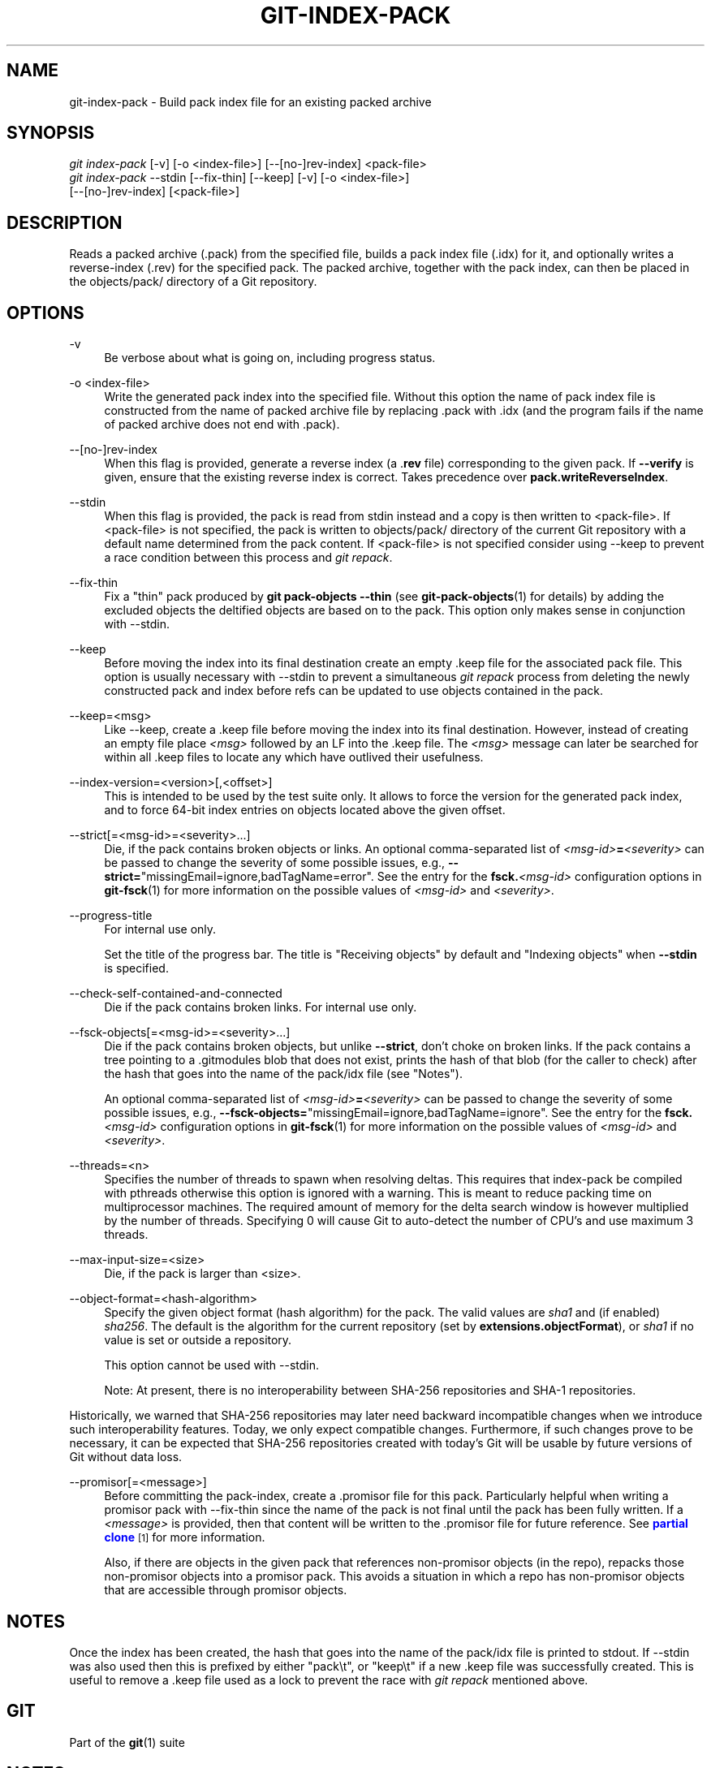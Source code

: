 '\" t
.\"     Title: git-index-pack
.\"    Author: [FIXME: author] [see http://www.docbook.org/tdg5/en/html/author]
.\" Generator: DocBook XSL Stylesheets v1.79.2 <http://docbook.sf.net/>
.\"      Date: 2024-11-20
.\"    Manual: Git Manual
.\"    Source: Git 2.47.0.305.g4083a6f052
.\"  Language: English
.\"
.TH "GIT\-INDEX\-PACK" "1" "2024-11-20" "Git 2\&.47\&.0\&.305\&.g4083a6" "Git Manual"
.\" -----------------------------------------------------------------
.\" * Define some portability stuff
.\" -----------------------------------------------------------------
.\" ~~~~~~~~~~~~~~~~~~~~~~~~~~~~~~~~~~~~~~~~~~~~~~~~~~~~~~~~~~~~~~~~~
.\" http://bugs.debian.org/507673
.\" http://lists.gnu.org/archive/html/groff/2009-02/msg00013.html
.\" ~~~~~~~~~~~~~~~~~~~~~~~~~~~~~~~~~~~~~~~~~~~~~~~~~~~~~~~~~~~~~~~~~
.ie \n(.g .ds Aq \(aq
.el       .ds Aq '
.\" -----------------------------------------------------------------
.\" * set default formatting
.\" -----------------------------------------------------------------
.\" disable hyphenation
.nh
.\" disable justification (adjust text to left margin only)
.ad l
.\" -----------------------------------------------------------------
.\" * MAIN CONTENT STARTS HERE *
.\" -----------------------------------------------------------------
.SH "NAME"
git-index-pack \- Build pack index file for an existing packed archive
.SH "SYNOPSIS"
.sp
.nf
\fIgit index\-pack\fR [\-v] [\-o <index\-file>] [\-\-[no\-]rev\-index] <pack\-file>
\fIgit index\-pack\fR \-\-stdin [\-\-fix\-thin] [\-\-keep] [\-v] [\-o <index\-file>]
                  [\-\-[no\-]rev\-index] [<pack\-file>]
.fi
.SH "DESCRIPTION"
.sp
Reads a packed archive (\&.pack) from the specified file, builds a pack index file (\&.idx) for it, and optionally writes a reverse\-index (\&.rev) for the specified pack\&. The packed archive, together with the pack index, can then be placed in the objects/pack/ directory of a Git repository\&.
.SH "OPTIONS"
.PP
\-v
.RS 4
Be verbose about what is going on, including progress status\&.
.RE
.PP
\-o <index\-file>
.RS 4
Write the generated pack index into the specified file\&. Without this option the name of pack index file is constructed from the name of packed archive file by replacing \&.pack with \&.idx (and the program fails if the name of packed archive does not end with \&.pack)\&.
.RE
.PP
\-\-[no\-]rev\-index
.RS 4
When this flag is provided, generate a reverse index (a \&.\fBrev\fR
file) corresponding to the given pack\&. If
\fB\-\-verify\fR
is given, ensure that the existing reverse index is correct\&. Takes precedence over
\fBpack\&.writeReverseIndex\fR\&.
.RE
.PP
\-\-stdin
.RS 4
When this flag is provided, the pack is read from stdin instead and a copy is then written to <pack\-file>\&. If <pack\-file> is not specified, the pack is written to objects/pack/ directory of the current Git repository with a default name determined from the pack content\&. If <pack\-file> is not specified consider using \-\-keep to prevent a race condition between this process and
\fIgit repack\fR\&.
.RE
.PP
\-\-fix\-thin
.RS 4
Fix a "thin" pack produced by
\fBgit\fR
\fBpack\-objects\fR
\fB\-\-thin\fR
(see
\fBgit-pack-objects\fR(1)
for details) by adding the excluded objects the deltified objects are based on to the pack\&. This option only makes sense in conjunction with \-\-stdin\&.
.RE
.PP
\-\-keep
.RS 4
Before moving the index into its final destination create an empty \&.keep file for the associated pack file\&. This option is usually necessary with \-\-stdin to prevent a simultaneous
\fIgit repack\fR
process from deleting the newly constructed pack and index before refs can be updated to use objects contained in the pack\&.
.RE
.PP
\-\-keep=<msg>
.RS 4
Like \-\-keep, create a \&.keep file before moving the index into its final destination\&. However, instead of creating an empty file place
\fI<msg>\fR
followed by an LF into the \&.keep file\&. The
\fI<msg>\fR
message can later be searched for within all \&.keep files to locate any which have outlived their usefulness\&.
.RE
.PP
\-\-index\-version=<version>[,<offset>]
.RS 4
This is intended to be used by the test suite only\&. It allows to force the version for the generated pack index, and to force 64\-bit index entries on objects located above the given offset\&.
.RE
.PP
\-\-strict[=<msg\-id>=<severity>\&...\:]
.RS 4
Die, if the pack contains broken objects or links\&. An optional comma\-separated list of
\fI<msg\-id>\fR\fB=\fR\fI<severity>\fR
can be passed to change the severity of some possible issues, e\&.g\&.,
\fB\-\-strict=\fR"missingEmail=ignore,badTagName=error"\&. See the entry for the
\fBfsck\&.\fR\fI<msg\-id>\fR
configuration options in
\fBgit-fsck\fR(1)
for more information on the possible values of
\fI<msg\-id>\fR
and
\fI<severity>\fR\&.
.RE
.PP
\-\-progress\-title
.RS 4
For internal use only\&.
.sp
Set the title of the progress bar\&. The title is "Receiving objects" by default and "Indexing objects" when
\fB\-\-stdin\fR
is specified\&.
.RE
.PP
\-\-check\-self\-contained\-and\-connected
.RS 4
Die if the pack contains broken links\&. For internal use only\&.
.RE
.PP
\-\-fsck\-objects[=<msg\-id>=<severity>\&...\:]
.RS 4
Die if the pack contains broken objects, but unlike
\fB\-\-strict\fR, don\(cqt choke on broken links\&. If the pack contains a tree pointing to a \&.gitmodules blob that does not exist, prints the hash of that blob (for the caller to check) after the hash that goes into the name of the pack/idx file (see "Notes")\&.
.sp
An optional comma\-separated list of
\fI<msg\-id>\fR\fB=\fR\fI<severity>\fR
can be passed to change the severity of some possible issues, e\&.g\&.,
\fB\-\-fsck\-objects=\fR"missingEmail=ignore,badTagName=ignore"\&. See the entry for the
\fBfsck\&.\fR\fI<msg\-id>\fR
configuration options in
\fBgit-fsck\fR(1)
for more information on the possible values of
\fI<msg\-id>\fR
and
\fI<severity>\fR\&.
.RE
.PP
\-\-threads=<n>
.RS 4
Specifies the number of threads to spawn when resolving deltas\&. This requires that index\-pack be compiled with pthreads otherwise this option is ignored with a warning\&. This is meant to reduce packing time on multiprocessor machines\&. The required amount of memory for the delta search window is however multiplied by the number of threads\&. Specifying 0 will cause Git to auto\-detect the number of CPU\(cqs and use maximum 3 threads\&.
.RE
.PP
\-\-max\-input\-size=<size>
.RS 4
Die, if the pack is larger than <size>\&.
.RE
.PP
\-\-object\-format=<hash\-algorithm>
.RS 4
Specify the given object format (hash algorithm) for the pack\&. The valid values are
\fIsha1\fR
and (if enabled)
\fIsha256\fR\&. The default is the algorithm for the current repository (set by
\fBextensions\&.objectFormat\fR), or
\fIsha1\fR
if no value is set or outside a repository\&.
.sp
This option cannot be used with \-\-stdin\&.
.sp
Note: At present, there is no interoperability between SHA\-256 repositories and SHA\-1 repositories\&.
.RE
.sp
Historically, we warned that SHA\-256 repositories may later need backward incompatible changes when we introduce such interoperability features\&. Today, we only expect compatible changes\&. Furthermore, if such changes prove to be necessary, it can be expected that SHA\-256 repositories created with today\(cqs Git will be usable by future versions of Git without data loss\&.
.PP
\-\-promisor[=<message>]
.RS 4
Before committing the pack\-index, create a \&.promisor file for this pack\&. Particularly helpful when writing a promisor pack with \-\-fix\-thin since the name of the pack is not final until the pack has been fully written\&. If a
\fI<message>\fR
is provided, then that content will be written to the \&.promisor file for future reference\&. See
\m[blue]\fBpartial clone\fR\m[]\&\s-2\u[1]\d\s+2
for more information\&.
.sp
Also, if there are objects in the given pack that references non\-promisor objects (in the repo), repacks those non\-promisor objects into a promisor pack\&. This avoids a situation in which a repo has non\-promisor objects that are accessible through promisor objects\&.
.RE
.SH "NOTES"
.sp
Once the index has been created, the hash that goes into the name of the pack/idx file is printed to stdout\&. If \-\-stdin was also used then this is prefixed by either "pack\et", or "keep\et" if a new \&.keep file was successfully created\&. This is useful to remove a \&.keep file used as a lock to prevent the race with \fIgit repack\fR mentioned above\&.
.SH "GIT"
.sp
Part of the \fBgit\fR(1) suite
.SH "NOTES"
.IP " 1." 4
partial clone
.RS 4
\%git-htmldocs/technical/partial-clone.html
.RE
